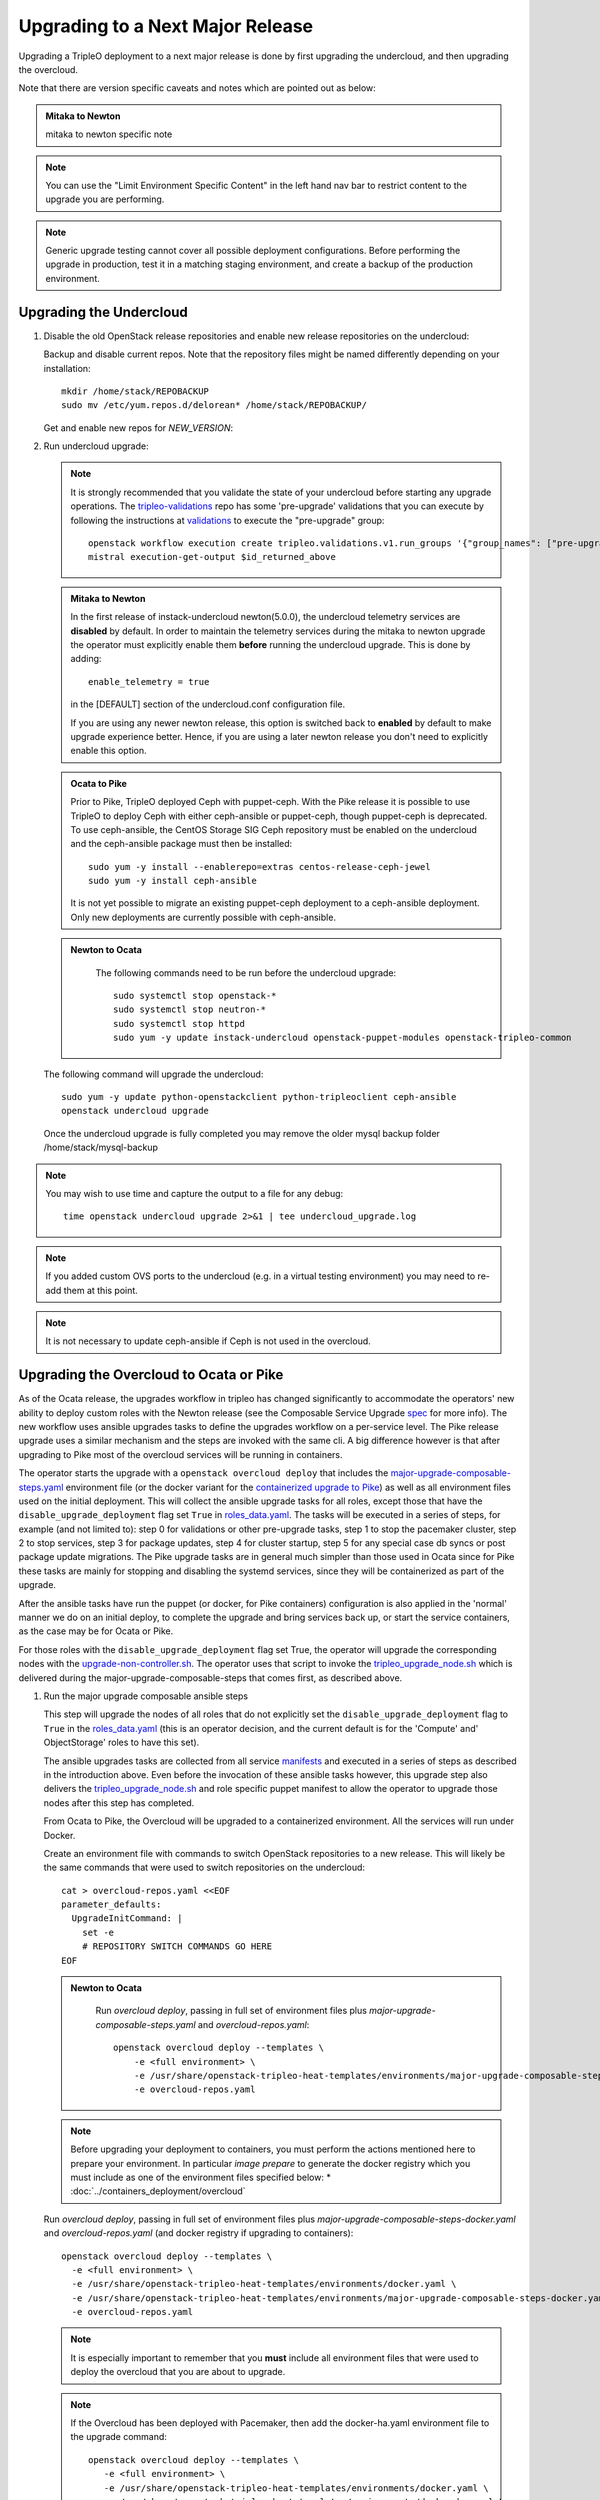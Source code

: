 Upgrading to a Next Major Release
=================================

Upgrading a TripleO deployment to a next major release is done by
first upgrading the undercloud, and then upgrading the overcloud.

Note that there are version specific caveats and notes which are pointed out as below:

.. admonition:: Mitaka to Newton
   :class: mton

   mitaka to newton specific note

.. note::

   You can use the "Limit Environment Specific Content" in the left hand nav
   bar to restrict content to the upgrade you are performing.

.. note::

   Generic upgrade testing cannot cover all possible deployment
   configurations. Before performing the upgrade in production, test
   it in a matching staging environment, and create a backup of the
   production environment.


Upgrading the Undercloud
------------------------

1. Disable the old OpenStack release repositories and enable new
   release repositories on the undercloud:

   Backup and disable current repos. Note that the repository files might be
   named differently depending on your installation::

        mkdir /home/stack/REPOBACKUP
        sudo mv /etc/yum.repos.d/delorean* /home/stack/REPOBACKUP/

   Get and enable new repos for `NEW_VERSION`:

   .. include:: ../repositories.txt

2. Run undercloud upgrade:

   .. note::

      It is strongly recommended that you validate the state of your undercloud
      before starting any upgrade operations. The tripleo-validations_ repo has
      some 'pre-upgrade' validations that you can execute by following the
      instructions at validations_ to execute the "pre-upgrade" group::

          openstack workflow execution create tripleo.validations.v1.run_groups '{"group_names": ["pre-upgrade"]}'
          mistral execution-get-output $id_returned_above

   .. admonition:: Mitaka to Newton
      :class: mton

      In the first release of instack-undercloud newton(5.0.0), the undercloud
      telemetry services are **disabled** by default. In order to maintain the
      telemetry services during the mitaka to newton upgrade the operator must
      explicitly enable them **before** running the undercloud upgrade. This
      is done by adding::

          enable_telemetry = true

      in the [DEFAULT] section of the undercloud.conf configuration file.

      If you are using any newer newton release, this option is switched back
      to **enabled** by default to make upgrade experience better. Hence, if
      you are using a later newton release you don't need to explicitly enable
      this option.

   .. admonition:: Ocata to Pike
      :class: mton

      Prior to Pike, TripleO deployed Ceph with puppet-ceph. With the
      Pike release it is possible to use TripleO to deploy Ceph with
      either ceph-ansible or puppet-ceph, though puppet-ceph is
      deprecated. To use ceph-ansible, the CentOS Storage SIG Ceph
      repository must be enabled on the undercloud and the
      ceph-ansible package must then be installed::

          sudo yum -y install --enablerepo=extras centos-release-ceph-jewel
          sudo yum -y install ceph-ansible

      It is not yet possible to migrate an existing puppet-ceph
      deployment to a ceph-ansible deployment. Only new deployments
      are currently possible with ceph-ansible.

   .. admonition:: Newton to Ocata
      :class: ntoo

       The following commands need to be run before the undercloud upgrade::

          sudo systemctl stop openstack-*
          sudo systemctl stop neutron-*
          sudo systemctl stop httpd
          sudo yum -y update instack-undercloud openstack-puppet-modules openstack-tripleo-common

   The following command will upgrade the undercloud::

      sudo yum -y update python-openstackclient python-tripleoclient ceph-ansible
      openstack undercloud upgrade

   Once the undercloud upgrade is fully completed you may
   remove the older mysql backup folder /home/stack/mysql-backup

.. note::

            You may wish to use time and capture the output to a file for any debug::

                time openstack undercloud upgrade 2>&1 | tee undercloud_upgrade.log

.. note::

   If you added custom OVS ports to the undercloud (e.g. in a virtual
   testing environment) you may need to re-add them at this point.

.. _validations: ../validations/validations.html#running-a-group-of-validations
.. _tripleo-validations: https://github.com/openstack/tripleo-validations/tree/master/validations

.. note::

   It is not necessary to update ceph-ansible if Ceph is not used in
   the overcloud.

Upgrading the Overcloud to Ocata or Pike
-------------------------------------------

As of the Ocata release, the upgrades workflow in tripleo has changed
significantly to accommodate the operators' new ability to deploy custom roles
with the Newton release (see the Composable Service Upgrade spec_ for more
info). The new workflow uses ansible upgrades tasks to define the upgrades
workflow on a per-service level. The Pike release upgrade uses a similar
mechanism and the steps are invoked with the same cli. A big difference however
is that after upgrading to Pike most of the overcloud services will be running
in containers.

The operator starts the upgrade with a ``openstack overcloud deploy`` that
includes the major-upgrade-composable-steps.yaml_ environment file (or the
docker variant for the `containerized upgrade to Pike`__)
as well as all environment files used on the initial deployment. This will
collect the ansible upgrade tasks for all roles, except those that have the
``disable_upgrade_deployment`` flag set ``True`` in roles_data.yaml_. The
tasks will be executed in a series of steps, for example (and not limited to):
step 0 for validations or other pre-upgrade tasks, step 1 to stop the
pacemaker cluster, step 2 to stop services, step 3 for package updates,
step 4 for cluster startup, step 5 for any special case db syncs or post
package update migrations. The Pike upgrade tasks are in general much simpler
than those used in Ocata since for Pike these tasks are mainly for stopping
and disabling the systemd services, since they will be containerized as part
of the upgrade.

After the ansible tasks have run the puppet (or docker, for Pike containers)
configuration is also applied in the 'normal' manner we do on an initial
deploy, to complete the upgrade and bring services back up, or start the
service containers, as the case may be for Ocata or Pike.

For those roles with the ``disable_upgrade_deployment`` flag set True, the
operator will upgrade the corresponding nodes with the
upgrade-non-controller.sh_. The operator uses that script to invoke the
tripleo_upgrade_node.sh_ which is delivered during the
major-upgrade-composable-steps that comes first, as described above.

1. Run the major upgrade composable ansible steps

   This step will upgrade the nodes of all roles that do not explicitly set the
   ``disable_upgrade_deployment`` flag to ``True`` in the roles_data.yaml_
   (this is an operator decision, and the current default is for the 'Compute'
   and' ObjectStorage' roles to have this set).

   The ansible upgrades tasks are collected from all service manifests_ and
   executed in a series of steps as described in the introduction above.
   Even before the invocation of these ansible tasks however, this upgrade
   step also delivers the tripleo_upgrade_node.sh_ and role specific puppet
   manifest to allow the operator to upgrade those nodes after this step has
   completed.

   From Ocata to Pike, the Overcloud will be upgraded to a containerized
   environment. All the services will run under Docker.

   Create an environment file with commands to switch OpenStack repositories to
   a new release. This will likely be the same commands that were used to switch
   repositories on the undercloud::

      cat > overcloud-repos.yaml <<EOF
      parameter_defaults:
        UpgradeInitCommand: |
          set -e
          # REPOSITORY SWITCH COMMANDS GO HERE
      EOF

   .. admonition:: Newton to Ocata
      :class: ntoo

       Run `overcloud deploy`, passing in full set of environment
       files plus `major-upgrade-composable-steps.yaml` and
       `overcloud-repos.yaml`::

         openstack overcloud deploy --templates \
             -e <full environment> \
             -e /usr/share/openstack-tripleo-heat-templates/environments/major-upgrade-composable-steps.yaml \
             -e overcloud-repos.yaml

   .. note::

        Before upgrading your deployment to containers, you must perform the
        actions mentioned here to prepare your environment. In particular
        *image prepare* to generate the docker registry which you must include
        as one of the environment files specified below:
        * :doc:`../containers_deployment/overcloud`

   .. __:

   Run `overcloud deploy`, passing in full set of environment
   files plus `major-upgrade-composable-steps-docker.yaml` and
   `overcloud-repos.yaml` (and docker registry if upgrading to containers)::

        openstack overcloud deploy --templates \
          -e <full environment> \
          -e /usr/share/openstack-tripleo-heat-templates/environments/docker.yaml \
          -e /usr/share/openstack-tripleo-heat-templates/environments/major-upgrade-composable-steps-docker.yaml \
          -e overcloud-repos.yaml

   .. note::

        It is especially important to remember that you **must** include all
        environment files that were used to deploy the overcloud that you are about
        to upgrade.

   .. note::

        If the Overcloud has been deployed with Pacemaker, then add the docker-ha.yaml
        environment file to the upgrade command::

          openstack overcloud deploy --templates \
             -e <full environment> \
             -e /usr/share/openstack-tripleo-heat-templates/environments/docker.yaml \
             -e /usr/share/openstack-tripleo-heat-templates/environments/docker-ha.yaml \
             -e /usr/share/openstack-tripleo-heat-templates/environments/major-upgrade-composable-steps-docker.yaml \
             -e overcloud-repos.yaml

   .. note::

        The first step of the ansible tasks is to validate that the deployment is
        in a good state before performing any other upgrade operations. Each
        service manifest in the tripleo-heat-templates includes a check that it is
        running and if any of those checks fail the upgrade will exit early at
        ansible step 0.

        If you are re-running the upgrade after an initial failed attempt, you may
        need to disable these checks in order to allow the upgrade to proceed with
        services down. This is done with the SkipUpgradeConfigTags parameter to
        specify that tasks with the 'validation' tag should be skipped. You can
        include this in any of the environment files you are using::

           SkipUpgradeConfigTags: [validation]

2. Upgrade remaining nodes for roles with ``disable_upgrade_deployment: True``

   It is expected that the operator will want to upgrade the roles that have the
   ``openstack-nova-compute`` and ``openstack-swift-object`` services deployed
   to allow for pre-upgrade migration of workloads. For this reason the default
   ``Compute`` and ``ObjectStorage`` roles in the roles_data.yaml_ have the
   ``disable_upgrade_deployment`` set ``True``.

   Note that unlike in previous releases, this operator driven upgrade step
   includes a full puppet configuration run as happens after the ansible
   steps on the roles those are executed on. The significance is that nodes
   are 'fully' upgraded after each step completes, rather than having to wait
   for the final converge step as has previously been the case. In the case of
   Ocata to Pike the full puppet/docker config is applied to bring up the
   overclod services in containers.

   The tripleo_upgrade_node.sh_ script and puppet configuration are delivered to
   the nodes with ``disable_upgrade_deployment`` set ``True`` during the initial
   major upgrade composable steps in step 1 above.

   For Ocata to Pike, the tripleo_upgrade_node.sh is still delivered to the
   ``disable_upgrade_deployment`` nodes but is now empty. Instead, the
   upgrade_non_controller.sh downloads ansible playbooks and those are executed
   to deliver the upgrade. See the Queens-upgrade-spec_ for more information
   on this mechanism.

   To upgrade remaining roles (at your convenience)::

      upgrade-non-controller.sh --upgrade overcloud-compute-0

      for i in $(seq 0 2); do
        upgrade-non-controller.sh --upgrade overcloud-objectstorage-$i &
      done

3. Converge to unpin Nova RPC

   The final step is required to unpin Nova RPC version. Unlike in previous
   releases, for Ocata the puppet configuration has already been applied to nodes
   as part of each upgrades step, i.e. after the ansible tasks or when invoking
   the tripleo_upgrade_node.sh_ script to upgrade compute nodes. Thus the
   significance of this step is somewhat diminished compared to previously.
   However a re-application of puppet configuration across all nodes here will
   also serve as a sanity check and hopefully show any issues that an operator
   may have missed during any of the previous upgrade steps.

   To converge, run the deploy command with
   `major-upgrade-converge-docker.yaml`::

      openstack overcloud deploy --templates \
       -e <full environment> \
       -e /usr/share/openstack-tripleo-heat-templates/environments/docker.yaml \
       -e /usr/share/openstack-tripleo-heat-templates/environments/major-upgrade-converge-docker.yaml

   .. admonition:: Newton to Ocata
      :class: ntoo

       For Newton to Ocata, run the deploy command with
       `major-upgrade-pacemaker-converge.yaml`::

          openstack overcloud deploy --templates \
           -e <full environment> \
           -e /usr/share/openstack-tripleo-heat-templates/environments/major-upgrade-pacemaker-converge.yaml

   .. note::

        If the Overcloud has been deployed with Pacemaker, then add the docker-ha.yaml
        environment file to the upgrade command::

          openstack overcloud deploy --templates \
            -e <full environment> \
            -e /usr/share/openstack-tripleo-heat-templates/environments/docker.yaml \
            -e /usr/share/openstack-tripleo-heat-templates/environments/docker-ha.yaml \
            -e /usr/share/openstack-tripleo-heat-templates/environments/major-upgrade-converge-docker.yaml

          openstack overcloud deploy --templates \
            -e <full environment> \
            -e /usr/share/openstack-tripleo-heat-templates/environments/major-upgrade-converge.yaml

   .. note::

        It is especially important to remember that you **must** include all
        environment files that were used to deploy the overcloud.

.. _spec: https://specs.openstack.org/openstack/tripleo-specs/specs/ocata/tripleo-composable-upgrades.html
.. _major-upgrade-composable-steps.yaml: https://github.com/openstack/tripleo-heat-templates/blob/master/environments/major-upgrade-composable-steps.yaml
.. _roles_data.yaml: https://github.com/openstack/tripleo-heat-templates/blob/master/roles_data.yaml
.. _tripleo_upgrade_node.sh: https://github.com/openstack/tripleo-heat-templates/blob/master/extraconfig/tasks/tripleo_upgrade_node.sh
.. _upgrade-non-controller.sh: https://github.com/openstack/tripleo-common/blob/master/scripts/upgrade-non-controller.sh
.. _manifests: https://github.com/openstack/tripleo-heat-templates/tree/master/puppet/services
.. _Queens-upgrade-spec: https://specs.openstack.org/openstack/tripleo-specs/specs/queens/tripleo_ansible_upgrades_workflow.html


Upgrading the Overcloud to Newton and earlier
---------------------------------------------

.. note::

   The `openstack overcloud deploy` calls in upgrade steps below are
   non-blocking. Make sure that the overcloud is `UPDATE_COMPLETE` in
   `openstack stack list` and `sudo pcs status` on a controller
   reports everything running fine before proceeding to the next step.

.. admonition:: Mitaka to Newton
   :class: mton


   **Deliver the migration for ceilometer to run under httpd.**

   This is to deliver the migration for ceilometer to be run under httpd (apache)
   rather than eventlet as was the case before. To execute this step run
   `overcloud deploy`, passing in the full set of environment files plus
   `major-upgrade-ceilometer-wsgi-mitaka-newton.yaml`::

      openstack overcloud deploy --templates \
          -e <full environment> \
          -e /usr/share/openstack-tripleo-heat-templates/environments/major-upgrade-ceilometer-wsgi-mitaka-newton.yaml

#. Upgrade initialization

   The initialization step switches to new repositories on overcloud
   nodes, and it delivers upgrade scripts to nodes which are going to
   be upgraded one-by-one (this means non-controller nodes, except any
   stand-alone block storage nodes).

   Create an environment file with commands to switch OpenStack
   repositories to a new release. This will likely be the same
   commands that were used to switch repositories on the undercloud::

      cat > overcloud-repos.yaml <<EOF
      parameter_defaults:
        UpgradeInitCommand: |
          set -e
          # REPOSITORY SWITCH COMMANDS GO HERE
      EOF

   And run `overcloud deploy`, passing in full set of environment
   files plus `major-upgrade-pacemaker-init.yaml` and
   `overcloud-repos.yaml`::

      openstack overcloud deploy --templates \
          -e <full environment> \
          -e /usr/share/openstack-tripleo-heat-templates/environments/major-upgrade-pacemaker-init.yaml \
          -e overcloud-repos.yaml


#. Object storage nodes upgrade

   If the deployment has any standalone object storage nodes, upgrade
   them one-by-one using the `upgrade-non-controller.sh` script on the
   undercloud node::

      upgrade-non-controller.sh --upgrade <nova-id of object storage node>

   This is ran before controller node upgrade because swift storage
   services should be upgraded before swift proxy services.

#. Upgrade controller and block storage nodes


   .. admonition:: Mitaka to Newton
      :class: mton

      **Explicitly disable sahara services if so desired:**
      As discussed at bug1630247_  sahara services are disabled by default
      in the Newton overcloud deployment. This special case is handled for
      the duration of the upgrade by defaulting to 'keep sahara-\*'.

      That is by default sahara services are restarted after the mitaka to
      newton upgrade of controller nodes and sahara config is re-applied
      during the final upgrade converge step.

      If an operator wishes to **disable** sahara services as part of the mitaka
      to newton upgrade they need to include the major-upgrade-remove-sahara.yaml_
      environment file during the controller upgrade step as well as during
      the converge step later::

          openstack overcloud deploy --templates \
           -e <full environment> \
           -e /usr/share/openstack-tripleo-heat-templates/environments/major-upgrade-pacemaker.yaml
           -e /usr/share/openstack-tripleo-heat-templates/environments/major-upgrade-remove-sahara.yaml

   All controllers will be upgraded in sync in order to make services
   only talk to DB schema versions they expect. Services will be
   unavailable during this operation. Standalone block storage nodes
   are automatically upgraded in this step too, in sync with
   controllers, because block storage services don't have a version
   pinning mechanism.

   Run the deploy command with `major-upgrade-pacemaker.yaml`::

      openstack overcloud deploy --templates \
          -e <full environment> \
          -e /usr/share/openstack-tripleo-heat-templates/environments/major-upgrade-pacemaker.yaml

   Services of the compute component on the controller nodes are now
   pinned to communicate like the older release, ensuring that they
   can talk to the compute nodes which haven't been upgraded yet.

   .. note::

      If this step fails, it may leave the pacemaker cluster stopped
      (together with all OpenStack services on the controller
      nodes). The root cause and restoration procedure may vary, but
      in simple cases the pacemaker cluster can be started by logging
      into one of the controllers and running `sudo pcs cluster start
      --all`.

#. Upgrade ceph storage nodes

   If the deployment has any ceph storage nodes, upgrade them
   one-by-one using the `upgrade-non-controller.sh` script on the
   undercloud node::

      upgrade-non-controller.sh --upgrade <nova-id of ceph storage node>

#. Upgrade compute nodes

   Upgrade compute nodes one-by-one using the
   `upgrade-non-controller.sh` script on the undercloud node::

      upgrade-non-controller.sh --upgrade <nova-id of compute node>

#. Apply configuration from upgraded tripleo-heat-templates

   .. admonition:: Mitaka to Newton
      :class: mton

      **Explicitly disable sahara services if so desired:**
      As discussed at bug1630247_  sahara services are disabled by default
      in the Newton overcloud deployment. This special case is handled for
      the duration of the upgrade by defaulting to 'keep sahara-\*'.

      That is by default sahara services are restarted after the mitaka to
      newton upgrade of controller nodes and sahara config is re-applied
      during the final upgrade converge step.

      If an operator wishes to **disable** sahara services as part of the mitaka
      to newton upgrade they need to include the major-upgrade-remove-sahara.yaml_
      environment file during the controller upgrade earlier and converge
      step here::

          openstack overcloud deploy --templates \
           -e <full environment> \
           -e /usr/share/openstack-tripleo-heat-templates/environments/major-upgrade-pacemaker-converge.yaml
           -e /usr/share/openstack-tripleo-heat-templates/environments/major-upgrade-remove-sahara.yaml

   .. _bug1630247: https://bugs.launchpad.net/tripleo/+bug/1630247
   .. _major-upgrade-remove-sahara.yaml: https://github.com/openstack/tripleo-heat-templates/blob/2e6cc07c1a74c2dd7be70568f49834bace499937/environments/major-upgrade-remove-sahara.yaml



   This step unpins compute services communication (upgrade level) on
   controller and compute nodes, and it triggers configuration
   management tooling to converge the overcloud configuration
   according to the new release of `tripleo-heat-templates`.

   Make sure that all overcloud nodes have been upgraded to the new
   release, and then run the deploy command with
   `major-upgrade-pacemaker-converge.yaml`::


      openstack overcloud deploy --templates \
          -e <full environment> \
          -e /usr/share/openstack-tripleo-heat-templates/environments/major-upgrade-pacemaker-converge.yaml


.. admonition:: Mitaka to Newton
   :class: mton


   **Deliver the data migration for aodh.**

   This is to deliver the data migration for aodh. In Newton, aodh uses its
   own mysql backend. This step migrates all the existing alarm data from
   mongodb to the new mysql backend. To execute this step run
   `overcloud deploy`, passing in the full set of environment files plus
   `major-upgrade-aodh-migration.yaml`::

      openstack overcloud deploy --templates \
          -e <full environment> \
          -e /usr/share/openstack-tripleo-heat-templates/environments/major-upgrade-aodh-migration.yaml

